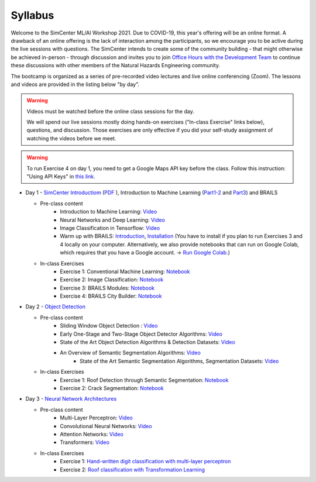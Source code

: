 ********
Syllabus
********

.. raw:: HTML

	<p><font color=red> last updated: August 10, 2021 </font></p>

Welcome to the SimCenter ML/AI Workshop 2021.  Due to COVID-19, this year's offering will be an online format. 
A drawback of an online offering is the lack of interaction among the participants, so we encourage you to be active during the live sessions with questions. The SimCenter intends to create some of the community building - that might otherwise be achieved in-person - through discussion and invites you to join `Office Hours with the Development Team  <https://designsafe-ci.zoom.us/meeting/register/tJcpcOmvqjguGNcAkeFzFejGojhVBdd-Hp1Q>`_ to continue these discussions with other members of the Natural Hazards Engineering community.

The bootcamp is organized as a series of pre-recorded video lectures and live online conferencing (Zoom). The lessons and videos are provided in the listing below "by day".  

.. warning::
	Videos must be watched before the online class sessions for the day.
	
	We will spend our live sessions mostly doing hands-on exercises 
	("In-class Exercise" links below), questions, and discussion.  
	Those exercises are only effective if you did your self-study 
	assignment of watching the videos before we meet.

.. warning::
    To run Exercise 4 on day 1, you need to get a Google Maps API key before the class. Follow this instruction: "Using API Keys" in `this link <https://developers.google.com/maps/documentation/embed/get-api-key>`_. 


    
* Day 1 - `SimCenter Introductiom <https://youtu.be/oUnOTA6qzCU>`_ (`PDF <https://github.com/NHERI-SimCenter/SimCenterAI_Workshop2021/blob/master/presentations/day1/SimCenterToolIntroAI.pdf>`_ ), Introduction to Machine Learning (`Part1-2 <https://github.com/NHERI-SimCenter/SimCenterAI_Workshop2021/blob/master/presentations/day1/Part1-2.pdf>`_ and `Part3 <https://github.com/NHERI-SimCenter/SimCenterAI_Workshop2021/blob/master/presentations/day1/Part3.pdf>`_) and BRAILS

  * Pre-class content
     * Introduction to Machine Learning: `Video <https://youtu.be/Dt5P1pQ2WJQ>`_ 
     * Neural Networks and Deep Learning: `Video <https://youtu.be/BDK71LOn0xs>`_ 
     * Image Classification in Tensorflow: `Video <https://youtu.be/JOrtCP9Fvjk>`_ 
     * Warm up with BRAILS: `Introduction <https://nheri-simcenter.github.io/BRAILS-Documentation/common/user_manual/about.html>`_, `Installation <https://nheri-simcenter.github.io/BRAILS-Documentation/common/user_manual/installation.html>`_ (You have to install if you plan to run Exercises 3 and 4 locally on your computer. Alternatively, we also provide notebooks that can run on Google Colab, which requires that you have a Google account. -> `Run Google Colab  <https://research.google.com/colaboratory/>`_.)
    

  * In-class Exercises
     * Exercise 1: Conventional Machine Learning: `Notebook <https://colab.research.google.com/drive/1fllxEh73-yhcfRskBQI-0togLFlwf6xO?usp=sharing>`_
     * Exercise 2: Image Classification: `Notebook <https://colab.research.google.com/drive/1_QolEQrre_hOKPu5poQk5uQ3zW0EMskv?usp=sharing>`_
     * Exercise 3: BRAILS Modules: `Notebook <https://colab.research.google.com/drive/1zspDwK-rGA1gYcHZDnrQr_3Z27JL-ooS?usp=sharing>`_
     * Exercise 4: BRAILS City Builder: `Notebook <https://colab.research.google.com/drive/1tG6xVRCmDyi6K8TWgoNd_31vV034VcSO?usp=sharing>`_ 

    
* Day 2 - `Object Detection <https://github.com/NHERI-SimCenter/SimCenterAI_Workshop2021/blob/master/presentations/day2/ObjectDetection.pdf>`_

  * Pre-class content
     * Sliding Window Object Detection : `Video <https://youtu.be/oWD5N80Vpz8>`_ 
     * Early One-Stage and Two-Stage Object Detector Algorithms: `Video <https://youtu.be/4Rc4qs7WQSQ>`_ 
     * State of the Art Object Detection Algorithms & Detection Datasets: `Video <https://youtu.be/MZ3EAp4QHug>`_ 
     * An Overview of Semantic Segmentation Algorithms: `Video <https://youtu.be/igr2S0RIsSc>`_ 
	 * State of the Art Semantic Segmentation Algorithms, Segmentation Datasets: `Video <https://youtu.be/veqr3TZfrDg>`_ 
     
  * In-class Exercises
     * Exercise 1: Roof Detection through Semantic Segmentation: `Notebook <https://opensees.berkeley.edu>`_
     * Exercise 2: Crack Segmentation: `Notebook <https://colab.research.google.com/drive/1LlDkiEQwp-GV71DxAnwTAQyAjypIyPb6>`_

* Day 3 - `Neural Network Architectures <https://github.com/NHERI-SimCenter/SimCenterAI_Workshop2021/blob/master/presentations/day3/NeuralNetworkArchitectures.pdf>`_
   
  * Pre-class content
     * Multi-Layer Perceptron: `Video <https://youtu.be/8PNMJRHAWFk>`_
     * Convolutional Neural Networks: `Video <https://youtu.be/oEIdAsVVhvw>`_ 
     * Attention Networks: `Video <https://youtu.be/W4uqA9rwcKk>`_ 
     * Transformers: `Video <https://youtu.be/XM9R2H_Sw_I>`_ 

  * In-class Exercises
     * Exercise 1: `Hand-written digit classification with multi-layer perceptron <https://github.com/NHERI-SimCenter/SimCenterAI_Workshop2021/blob/master/exercises/day3/exercise1.ipynb>`_
     * Exercise 2: `Roof classification with Transformation Learning <https://github.com/NHERI-SimCenter/SimCenterAI_Workshop2021/blob/master/exercises/day3/exercise2.ipynb>`_

